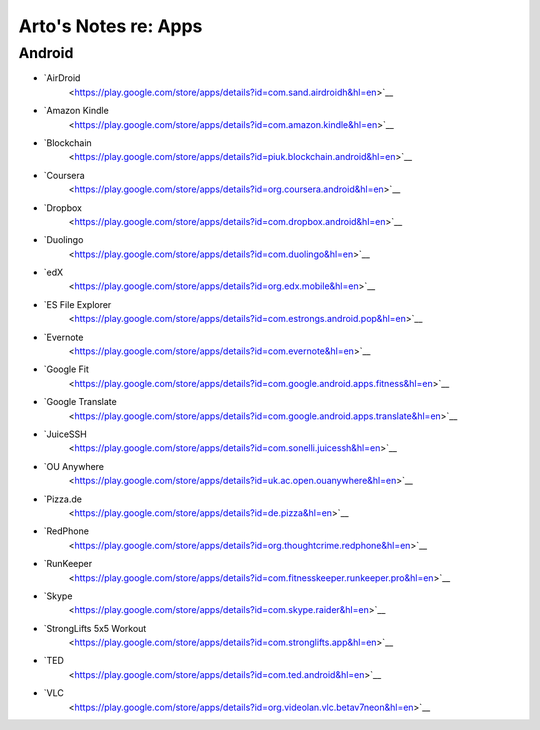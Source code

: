 *********************
Arto's Notes re: Apps
*********************

Android
=======

* `AirDroid
   <https://play.google.com/store/apps/details?id=com.sand.airdroidh&hl=en>`__
* `Amazon Kindle
   <https://play.google.com/store/apps/details?id=com.amazon.kindle&hl=en>`__
* `Blockchain
   <https://play.google.com/store/apps/details?id=piuk.blockchain.android&hl=en>`__
* `Coursera
   <https://play.google.com/store/apps/details?id=org.coursera.android&hl=en>`__
* `Dropbox
   <https://play.google.com/store/apps/details?id=com.dropbox.android&hl=en>`__
* `Duolingo
   <https://play.google.com/store/apps/details?id=com.duolingo&hl=en>`__
* `edX
   <https://play.google.com/store/apps/details?id=org.edx.mobile&hl=en>`__
* `ES File Explorer
   <https://play.google.com/store/apps/details?id=com.estrongs.android.pop&hl=en>`__
* `Evernote
   <https://play.google.com/store/apps/details?id=com.evernote&hl=en>`__
* `Google Fit
   <https://play.google.com/store/apps/details?id=com.google.android.apps.fitness&hl=en>`__
* `Google Translate
   <https://play.google.com/store/apps/details?id=com.google.android.apps.translate&hl=en>`__
* `JuiceSSH
   <https://play.google.com/store/apps/details?id=com.sonelli.juicessh&hl=en>`__
* `OU Anywhere
   <https://play.google.com/store/apps/details?id=uk.ac.open.ouanywhere&hl=en>`__
* `Pizza.de
   <https://play.google.com/store/apps/details?id=de.pizza&hl=en>`__
* `RedPhone
   <https://play.google.com/store/apps/details?id=org.thoughtcrime.redphone&hl=en>`__
* `RunKeeper
   <https://play.google.com/store/apps/details?id=com.fitnesskeeper.runkeeper.pro&hl=en>`__
* `Skype
   <https://play.google.com/store/apps/details?id=com.skype.raider&hl=en>`__
* `StrongLifts 5x5 Workout
   <https://play.google.com/store/apps/details?id=com.stronglifts.app&hl=en>`__
* `TED
   <https://play.google.com/store/apps/details?id=com.ted.android&hl=en>`__
* `VLC
   <https://play.google.com/store/apps/details?id=org.videolan.vlc.betav7neon&hl=en>`__
